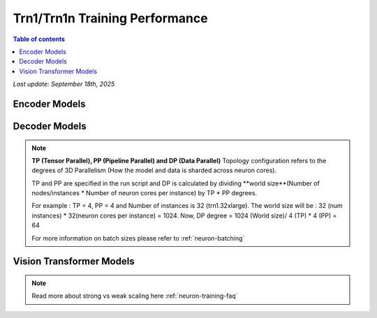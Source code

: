 .. _trn1-training-performance:

Trn1/Trn1n Training Performance
===============================

.. contents:: Table of contents
   :local:


*Last update: September 18th, 2025*



.. _NLP:

Encoder Models
--------------

.. csv-table::
   :file: training_data_encoder.csv
   :header-rows: 1


Decoder Models
--------------

.. csv-table::
   :file: training_data_decoder.csv
   :header-rows: 1

.. note::
         **TP (Tensor Parallel), PP (Pipeline Parallel) and DP (Data Parallel)** Topology configuration refers to the degrees of 3D Parallelism (How the model and data is sharded across neuron cores).

         TP and PP are specified in the run script and DP is calculated by dividing **world size**(Number of nodes/instances * Number of neuron cores per instance) by TP * PP degrees.

         For example : TP = 4, PP = 4 and Number of instances is 32 (trn1.32xlarge). The world size will be : 32 (num instances) * 32(neuron cores per instance) = 1024. Now, DP degree = 1024 (World size)/ 4 (TP) * 4 (PP) = 64

         For more information on batch sizes please refer to :ref:`neuron-batching`


Vision Transformer Models
------------------------

.. csv-table::
   :file: training_data_vision_transformers.csv
   :header-rows: 1

.. note::
         Read more about strong vs weak scaling here :ref:`neuron-training-faq`

